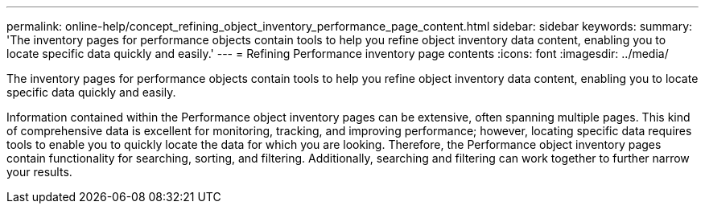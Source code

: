 ---
permalink: online-help/concept_refining_object_inventory_performance_page_content.html
sidebar: sidebar
keywords: 
summary: 'The inventory pages for performance objects contain tools to help you refine object inventory data content, enabling you to locate specific data quickly and easily.'
---
= Refining Performance inventory page contents
:icons: font
:imagesdir: ../media/

[.lead]
The inventory pages for performance objects contain tools to help you refine object inventory data content, enabling you to locate specific data quickly and easily.

Information contained within the Performance object inventory pages can be extensive, often spanning multiple pages. This kind of comprehensive data is excellent for monitoring, tracking, and improving performance; however, locating specific data requires tools to enable you to quickly locate the data for which you are looking. Therefore, the Performance object inventory pages contain functionality for searching, sorting, and filtering. Additionally, searching and filtering can work together to further narrow your results.
